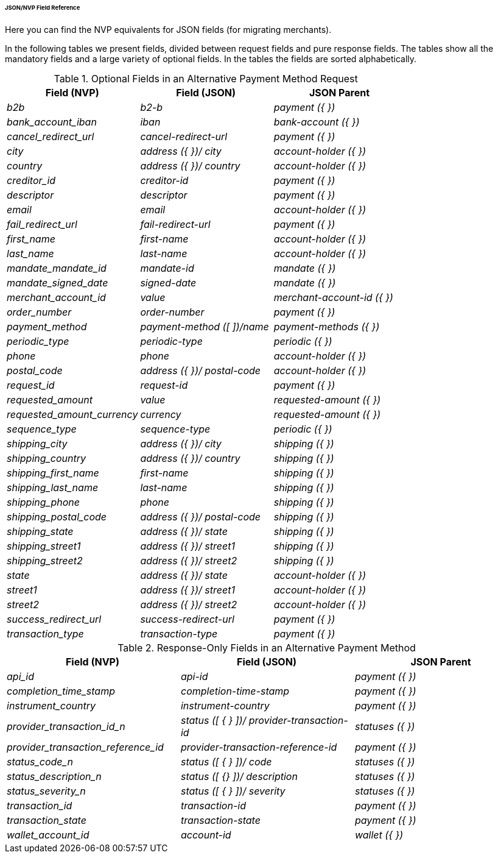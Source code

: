 [#PPv2_APM_JSONNVPFields]
====== JSON/NVP Field Reference

Here you can find the NVP equivalents for JSON fields (for migrating merchants).

In the following tables we present fields, divided between request fields and pure response fields.
The tables show all the mandatory fields and a large variety of optional fields. In the tables the fields are sorted alphabetically.

//-

[#PPv2_APM_JSON_NVPFields_Request]
.Optional Fields in an Alternative Payment Method Request

[cols="e,e,e"]
|===
| Field (NVP) | Field (JSON) | JSON Parent

| b2b | b2-b | payment ({ })
| bank_account_iban | iban | bank-account ({ })
| cancel_redirect_url | cancel-redirect-url | payment ({ })
| city | address ({ })/ city | account-holder ({ })
| country | address ({ })/ country | account-holder ({ })
| creditor_id | creditor-id | payment ({ })
| descriptor | descriptor | payment ({ })
| email | email | account-holder ({ })
| fail_redirect_url | fail-redirect-url | payment ({ })
| first_name | first-name | account-holder ({ })
| last_name | last-name | account-holder ({ })
| mandate_mandate_id | mandate-id | mandate ({ })
| mandate_signed_date | signed-date | mandate ({ })
| merchant_account_id | value | merchant-account-id ({ })
| order_number | order-number | payment ({ })
| payment_method | payment-method ([ ])/name | payment-methods ({ })
| periodic_type | periodic-type | periodic ({ })
| phone | phone | account-holder ({ })
| postal_code | address ({ })/ postal-code | account-holder ({ })
| request_id | request-id | payment ({ })
| requested_amount | value | requested-amount ({ })
| requested_amount_currency | currency | requested-amount ({ })
| sequence_type | sequence-type | periodic ({ })
| shipping_city | address ({ })/ city | shipping ({ })
| shipping_country | address ({ })/ country | shipping ({ })
| shipping_first_name | first-name | shipping ({ })
| shipping_last_name | last-name | shipping ({ })
| shipping_phone | phone | shipping ({ })
| shipping_postal_code | address ({ })/ postal-code | shipping ({ })
| shipping_state | address ({ })/ state | shipping ({ })
| shipping_street1 | address ({ })/ street1 | shipping ({ })
| shipping_street2 | address ({ })/ street2 | shipping ({ })
| state | address ({ })/ state | account-holder ({ })
| street1 | address ({ })/ street1 | account-holder ({ })
| street2 | address ({ })/ street2 | account-holder ({ })
| success_redirect_url | success-redirect-url | payment ({ })
| transaction_type | transaction-type | payment ({ })
|===

[#PPv2_APM_JSON_NVPSample_Response]
.Response-Only Fields in an Alternative Payment Method


[#PPv2_APM_JSON_NVPFields_Response]
[cols="e,e,e"]
|===
| Field (NVP) | Field (JSON) | JSON Parent

| api_id | api-id | payment ({ })
| completion_time_stamp | completion-time-stamp | payment ({ })
| instrument_country | instrument-country | payment ({ })
| provider_transaction_id_n | status ([ { } ])/ provider-transaction-id | statuses ({ })
| provider_transaction_reference_id | provider-transaction-reference-id | payment ({ })
| status_code_n | status ([ { } ])/ code | statuses ({ })
| status_description_n | status ([ {} ])/ description | statuses ({ })
| status_severity_n | status ([ { } ])/ severity | statuses ({ })
| transaction_id | transaction-id | payment ({ })
| transaction_state | transaction-state | payment ({ })
| wallet_account_id | account-id | wallet ({ })
|===